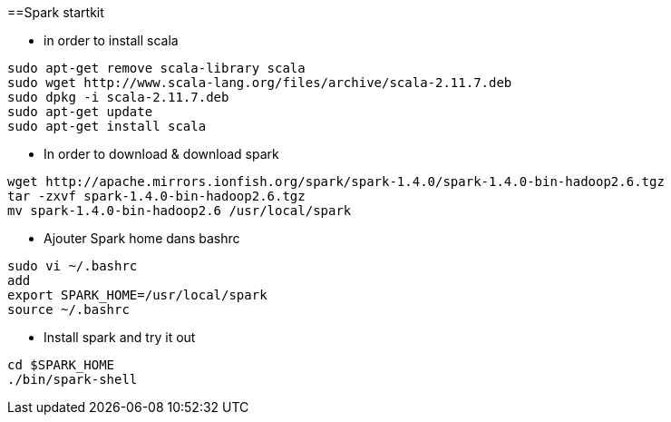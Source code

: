==Spark startkit

* in order to install scala 
-----------------
sudo apt-get remove scala-library scala
sudo wget http://www.scala-lang.org/files/archive/scala-2.11.7.deb
sudo dpkg -i scala-2.11.7.deb
sudo apt-get update
sudo apt-get install scala
-----------------

 * In order to download & download spark
----------------- 
wget http://apache.mirrors.ionfish.org/spark/spark-1.4.0/spark-1.4.0-bin-hadoop2.6.tgz
tar -zxvf spark-1.4.0-bin-hadoop2.6.tgz
mv spark-1.4.0-bin-hadoop2.6 /usr/local/spark
-----------------

* Ajouter Spark home dans bashrc 
-----------------
sudo vi ~/.bashrc
add
export SPARK_HOME=/usr/local/spark
source ~/.bashrc
-----------------

* Install spark and try it out 
-----------------
cd $SPARK_HOME
./bin/spark-shell
-----------------
